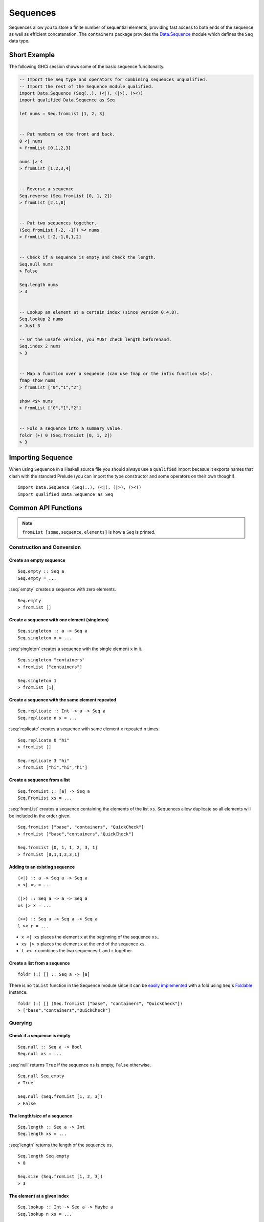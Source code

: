 Sequences
=========

.. highlight:: haskell

Sequences allow you to store a finite number of sequential elements, providing
fast access to both ends of the sequence as well as efficient concatenation. The
``containers`` package provides the `Data.Sequence
<https://hackage.haskell.org/package/containers/docs/Data-Sequence.html>`_ module
which defines the ``Seq`` data type.


Short Example
-------------

The following GHCi session shows some of the basic sequence funcitonality.

.. code-block:: haskell

    -- Import the Seq type and operators for combining sequences unqualified.
    -- Import the rest of the Sequence module qualified.
    import Data.Sequence (Seq(..), (<|), (|>), (><))
    import qualified Data.Sequence as Seq

    let nums = Seq.fromList [1, 2, 3]


    -- Put numbers on the front and back.
    0 <| nums
    > fromList [0,1,2,3]

    nums |> 4
    > fromList [1,2,3,4]


    -- Reverse a sequence
    Seq.reverse (Seq.fromList [0, 1, 2])
    > fromList [2,1,0]


    -- Put two sequences together.
    (Seq.fromList [-2, -1]) >< nums
    > fromList [-2,-1,0,1,2]


    -- Check if a sequence is empty and check the length.
    Seq.null nums
    > False

    Seq.length nums
    > 3


    -- Lookup an element at a certain index (since version 0.4.8).
    Seq.lookup 2 nums
    > Just 3

    -- Or the unsafe version, you MUST check length beforehand.
    Seq.index 2 nums
    > 3


    -- Map a function over a sequence (can use fmap or the infix function <$>).
    fmap show nums
    > fromList ["0","1","2"]

    show <$> nums
    > fromList ["0","1","2"]


    -- Fold a sequence into a summary value.
    foldr (+) 0 (Seq.fromList [0, 1, 2])
    > 3


Importing Sequence
------------------

When using ``Sequence`` in a Haskell source file you should always use a
``qualified`` import becasue it exports names that clash with the standard
Prelude (you can import the type constructor and some operators on their own
though!).

::

    import Data.Sequence (Seq(..), (<|), (|>), (><))
    import qualified Data.Sequence as Seq


Common API Functions
--------------------

.. NOTE::
   ``fromList [some,sequence,elements]`` is how a ``Seq`` is printed.

Construction and Conversion
^^^^^^^^^^^^^^^^^^^^^^^^^^^

Create an empty sequence
""""""""""""""""""""""""

::

    Seq.empty :: Seq a
    Seq.empty = ...

:seq:`empty` creates a sequence with zero elements.

::

    Seq.empty
    > fromList []


Create a sequence with one element (singleton)
""""""""""""""""""""""""""""""""""""""""""""""

::

    Seq.singleton :: a -> Seq a
    Seq.singleton x = ...

:seq:`singleton` creates a sequence with the single element ``x`` in it.

::

    Seq.singleton "containers"
    > fromList ["containers"]

    Seq.singleton 1
    > fromList [1]

Create a sequence with the same element repeated
""""""""""""""""""""""""""""""""""""""""""""""""

::

    Seq.replicate :: Int -> a -> Seq a
    Seq.replicate n x = ...

:seq:`replicate` creates a sequence with same element ``x`` repeated ``n``
times.

::

    Seq.replicate 0 "hi"
    > fromList []

    Seq.replicate 3 "hi"
    > fromList ["hi","hi","hi"]

Create a sequence from a list
"""""""""""""""""""""""""""""

::

    Seq.fromList :: [a] -> Seq a
    Seq.FromList xs = ...

:seq:`fromList` creates a sequence containing the elements of the list
``xs``. Sequences allow duplicate so all elements will be included in the order
given.

::

    Seq.fromList ["base", "containers", "QuickCheck"]
    > fromList ["base","containers","QuickCheck"]

    Seq.fromList [0, 1, 1, 2, 3, 1]
    > fromList [0,1,1,2,3,1]

Adding to an existing sequence
""""""""""""""""""""""""""""""

::

    (<|) :: a -> Seq a -> Seq a
    x <| xs = ...

    (|>) :: Seq a -> a -> Seq a
    xs |> x = ...

    (><) :: Seq a -> Seq a -> Seq a
    l >< r = ...

- ``x <| xs`` places the element ``x`` at the beginning of the sequence ``xs``..

- ``xs |> x`` places the element ``x`` at the end of the sequence ``xs``.

- ``l >< r`` combines the two sequences ``l`` and ``r`` together.


Create a list from a sequence
"""""""""""""""""""""""""""""

::

    foldr (:) [] :: Seq a -> [a]


There is no ``toList`` function in the Sequence module since it can be
`easily implemented <https://wiki.haskell.org/Foldable_and_Traversable>`_ with a
fold using ``Seq``'s `Foldable
<https://wiki.haskell.org/Typeclassopedia#Foldable>`_ instance.

::

    foldr (:) [] (Seq.fromList ["base", "containers", "QuickCheck"])
    > ["base","containers","QuickCheck"]


Querying
^^^^^^^^

Check if a sequence is empty
""""""""""""""""""""""""""""

::

    Seq.null :: Seq a -> Bool
    Seq.null xs = ...

:seq:`null` returns ``True`` if the sequence ``xs`` is empty, ``False``
otherwise.

::

    Seq.null Seq.empty
    > True

    Seq.null (Seq.fromList [1, 2, 3])
    > False

The length/size of a sequence
"""""""""""""""""""""""""""""

::

    Seq.length :: Seq a -> Int
    Seq.length xs = ...

:seq:`length` returns the length of the sequence ``xs``.

::

    Seq.length Seq.empty
    > 0

    Seq.size (Seq.fromList [1, 2, 3])
    > 3

The element at a given index
""""""""""""""""""""""""""""

::

    Seq.lookup :: Int -> Seq a -> Maybe a
    Seq.lookup n xs = ...

    Seq.!? :: Seq a -> Int -> Maybe a
    xs !? n = ...

:seq:`lookup` returns the element at the position ``n``, ``Nothing`` if the
index is out of bounds. `!?
<https://hackage.haskell.org/package/containers-0.5.10.2/docs/Data-Sequence.html#v:-33--63->`_
is simply a flipped version of ``lookup``.

.. NOTE::
   You may need to import ``!?`` qualified if you're using a ``Map`` in the same
   file because they both export the operator.

::

    Seq.index :: Seq a -> Int -> a
    Seq.index xs n = ...

:seq:`index` returns the element at the given position, throws a runtime
``error`` if the index is out of bounds.

.. TIP::
   Use ``lookup``/``!?`` whenever you can and explicitly deal with the
   ``Nothing`` case.

::

    (Seq.fromList ["base", "containers"]) Seq.!? 0
    > Just "base"

    Seq.index 0 (Seq.fromList ["base", "containers"])
    > "base"

    (Seq.fromList ["base", "containers"]) Seq.!? 2
    > Nothing

    Seq.index (Seq.fromList ["base", "containers"]) 2
    > "*** Exception: index out of bounds


Modification
^^^^^^^^^^^^

Inserting an element
""""""""""""""""""""

::

    Seq.insertAt :: Int -> a -> Seq a -> Seq a
    Seq.insertAt i x xs = ...

:seq:`insertAt` inserts ``x`` into ``xs`` at the index ``i``, shifting the rest
of the sequence over.

::

    Seq.insertAt 0 "idris" (Seq.fromList ["haskell", "rust"])
    > fromList ["idris","haskell","rust"]

See also `Adding to an existing sequence`_.

Replace an element
""""""""""""""""""

::

    Seq.update :: Int -> a -> Seq a -> Seq a
    Seq.update i x xs = ...

:seq:`update` replaces the element at position ``i`` in the sequence with
``x``. If the index is out of bounds then the original sequence is returned.

::

    Seq.update 0 "hello" (Seq.fromList ["hi", "world", "!"])
    > fromList ["hello","world","!"]

    Seq.update 3 "OUTOFBOUNDS" (Seq.fromList ["hi", "world", "!"])
    > fromList ["hi","world","!"]

Adjust/modify an element
""""""""""""""""""""""""

*Since version 0.5.8*

::

    adjust' :: forall a. (a -> a) -> Int -> Seq a -> Seq a
    adjust' f i xs = ...

`adjust'
<https://hackage.haskell.org/package/containers-0.5.10.2/docs/Data-Sequence.html#v:adjust-39->`_
updates the element at position ``i`` in the sequence by applying the function
``f`` to the existing element. If the index is out of bounds then the original
sequence is returned.

::

    Seq.adjust' (*10) 0 (Seq.fromList [1, 2, 3])
    > fromList [10,2,3]

    Seq.adjust' (*10) 3 (Seq.fromList [1, 2, 3])
    > fromList [1,2,3]

.. NOTE::
   If you're using an older version of containers which only has ``adjust``, be
   careful because it can lead to `poor performance and space leaks
   <https://hackage.haskell.org/package/containers-0.5.10.2/docs/Data-Sequence.html#v:adjust>`_.

Modifying all elements
""""""""""""""""""""""

::

    fmap :: (a -> b) -> Seq a -> Seq b
    fmap f xs = ...

    Seq.mapWithIndex :: (Int -> a -> b) -> Seq a -> Seq b
    Seq.mapWithIndex f xs = ...

:seq:`fmap` transform each element of the sequence with the function
``f``. ``fmap`` is provided by the `Functor
<https://wiki.haskell.org/Typeclassopedia#Functor>`_ instance for sequences and
can also be written infix using the ``<$>`` operator.

:seq:`mapWithIndex` allows you to do a similar transformation but given you the
index that each element is at.

::

    fmap (*10) (Seq.fromList [1, 2, 3])
    -- = fromList [1*10, 2*10, 3*10]
    > fromList [10,20,30]

    (*10) <$> Seq.fromList [1, 2, 3]
    -- = fromList [1*10, 2*10, 3*10]
    > fromList [10,20,30]

    let myMapFunc index val = index * val

    Seq.mapWithIndex myMapFunc (Seq.fromList [1, 2, 3])
    -- = fromList [0*1, 1*2, 2*3]
    > fromList [0,2,6]


Delete an element
"""""""""""""""""

::

    Seq.deleteAt :: Int -> Seq a -> Seq a
    Seq.deleteAt i xs = ...

:seq:`deleteAt` removes the element of the sequence at index ``i``. If the index
is out of bounds then the original sequence is returned.

::

    Seq.deleteAt 0 (Seq.fromList [0, 1, 2])
    > fromList [1,2]

    Seq.deleteAt 10 (Seq.fromList [0, 1, 2])
    > fromList [0,1,2]

Sorting
^^^^^^^

::

    Seq.sort :: Ord a => Seq a -> Seq a
    Seq.sort xs = ...

:seq:`sort` the sequence ``xs`` using the ``Ord`` instance.

::

    Seq.sort (Seq.fromList ["x", "a", "c", "b"])
    > fromList ["a","b","c","x"]


Subsequences
^^^^^^^^^^^^

Take
""""

::

    Seq.take :: Int -> Seq a -> Seq a
    Seq.take n xs = ...

:seq:`take` returns the first ``n`` elements of the sequence ``xs``. If the
length of ``xs`` is less than ``n`` then all elements are returned.

::

    Seq.take 0 (Seq.fromList [1, 2, 3])
    > fromList []

    Seq.take 2 (Seq.fromList [1, 2, 3])
    > fromList [1,2]

    Seq.take 5 (Seq.fromList [1, 2, 3])
    > fromList [1,2,3]

Drop
""""

::

    Seq.drop :: Int -> Seq a -> Seq a
    Seq.drop n xs = ...

:seq:`drop` the first ``n`` elements of the sequence ``xs``. If the length of
``xs`` is less than ``n`` then an empty sequence is returned.

::

    Seq.drop 0 (Seq.fromList [1, 2, 3])
    > fromList [1,2,3]

    Seq.drop 2 (Seq.fromList [1, 2, 3])
    > fromList [3]

    Seq.drop 5 (Seq.fromList [1, 2, 3])
    > fromList []

Chunks
""""""

::

    Seq.chunksOf :: Int -> Seq a -> Seq (Seq a)
    Seq.chunksOf k xs = ...

:seq:`chunksOf` splits the sequence ``xs`` into chunks of size ``k``. If the
length of the sequence is not evenly divisible by ``k`` then the last chunk will
have less than ``k`` elements.

.. WARNING::
   ``k`` can only be ``0`` when the sequence is empty, otherwise a runtime
   ``error`` is thrown.

::

    -- A chunk size of 0 can ONLY be given for an empty sequence.
    Seq.chunksOf 0 Seq.empty
    > fromList []

    Seq.chunksOf 1 (Seq.fromList [1, 2, 3])
    > fromList [fromList [1],fromList [2],fromList [3]]

    Seq.chunksOf 2 (Seq.fromList [1, 2, 3])
    > fromList [fromList [1,2],fromList [3]]

    Seq.chunksOf 5 (Seq.fromList [1, 2, 3])
    > fromList [fromList [1,2,3]]


Folding
^^^^^^^

::

    foldr :: (a -> b -> b) -> b -> Seq a -> b
    foldr f init xs = ...

    Seq.foldrWithIndex :: (Int -> a -> b -> b) -> b -> Seq a -> b
    Seq.foldrWithIndex f init xs = ...

:seq:`foldr` collapses the sequence into a summary value by applying repeatedly
applying ``f``. ``foldr`` is provided by the `Foldable
<https://wiki.haskell.org/Typeclassopedia#Foldable>`_ instance for
sequences. :seq:`foldWithIndex` gives you access to the position in the sequence
when transforming each element.

::

    foldr (+) 0 (Seq.fromList [1, 2, 3])
    -- = (1 + (2 + (3 + 0)))
    > 6

    let myFoldFunction index val accum = (index * val) + accum

    Seq.foldrWithIndex myFoldFunction 0 (Seq.fromList [1, 2, 3])
    -- = ((0*1) + ((1*2) + ((2*3) + 0)))
    > 8


Typeclass Instances
-------------------

``Seq`` is an instance of a number of common typeclasses, for the full list see
the `docs
<https://hackage.haskell.org/package/containers-0.5.10.2/docs/Data-Sequence.html#t:Seq>`_.

.. NOTE::
   Some constraints have been left out for brevity, and the types given below
   are speciliazed to ``Seq``; the true types are more general.

- `Show
  <https://hackage.haskell.org/package/base-4.10.1.0/docs/Prelude.html#t:Show>`_ -
  conversion to string: ``show :: Show a => Seq a -> String``
- `Eq
  <https://hackage.haskell.org/package/base-4.10.1.0/docs/Prelude.html#t:Eq>`_ -
  equality check: ``(==) :: Eq a => Seq a -> Seq a -> Bool``
- `Ord
  <https://hackage.haskell.org/package/base-4.10.1.0/docs/Prelude.html#t:Ord>`_ -
  comparison: ``(<) :: Ord a => Seq a -> Seq a -> Bool``
- `Foldable <https://wiki.haskell.org/Typeclassopedia#Foldable>`_ - collapse
  into summary value: ``foldr :: (a -> b -> b) -> b -> Seq a -> b``
- `Semigroup <https://wiki.haskell.org/Typeclassopedia#Semigroup>`_ - combine
  two things together: ``(<>) :: Seq a -> Seq a -> Seq a``
- `Monoid <https://wiki.haskell.org/Typeclassopedia#Monoid>`_  - a semigroup
  with an identity element: ``mempty :: Seq a``
- `Functor <https://wiki.haskell.org/Typeclassopedia#Functor>`_ - a container
  that can be mapped over: ``fmap :: (a -> b) -> Seq a -> Seq b``
- `Traversable <https://wiki.haskell.org/Typeclassopedia#Traversable>`_ - a
  functor with effects, follow the link :)
- `Applicative <https://wiki.haskell.org/Typeclassopedia#Applicative>`_ - follow
  the link :)
- `Monad <https://wiki.haskell.org/Typeclassopedia#Monad>`_ - follow
  the link :)


Serialization
-------------

The best way to serialize and deserialize sequences is to use one of the many
libraries which already supports serializing sequences. `binary
<https://hackage.haskell.org/package/binary>`_, `cereal
<https://hackage.haskell.org/package/cereal>`_, and `store
<https://hackage.haskell.org/package/store>`_ are some common libraries that
people use.


Performance
-----------

The API docs are annotated with the Big-*O* complexities of each of the sequence
operations. For benchmarks see the `haskell-perf/sequences
<https://github.com/haskell-perf/sequences>`_ page.


Looking for more?
-----------------

Didn't find what you're looking for? This tutorial only covered the most common
sequence functions, for a full list of functions see the `Sequence
<https://hackage.haskell.org/package/containers/docs/Data-Sequence.html>`_ API
documentation.

